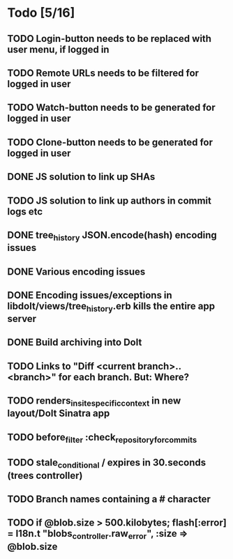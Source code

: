 * Todo [5/16]
** TODO Login-button needs to be replaced with user menu, if logged in
** TODO Remote URLs needs to be filtered for logged in user
** TODO Watch-button needs to be generated for logged in user
** TODO Clone-button needs to be generated for logged in user
** DONE JS solution to link up SHAs
** TODO JS solution to link up authors in commit logs etc
** DONE tree_history JSON.encode(hash) encoding issues
** DONE Various encoding issues
** DONE Encoding issues/exceptions in libdolt/views/tree_history.erb kills the entire app server
** DONE Build archiving into Dolt
** TODO Links to "Diff <current branch>..<branch>" for each branch. But: Where?
** TODO renders_in_site_specific_context in new layout/Dolt Sinatra app
** TODO before_filter :check_repository_for_commits
** TODO stale_conditional / expires in 30.seconds (trees controller)
** TODO Branch names containing a # character
** TODO if @blob.size > 500.kilobytes; flash[:error] = I18n.t "blobs_controller.raw_error", :size => @blob.size
